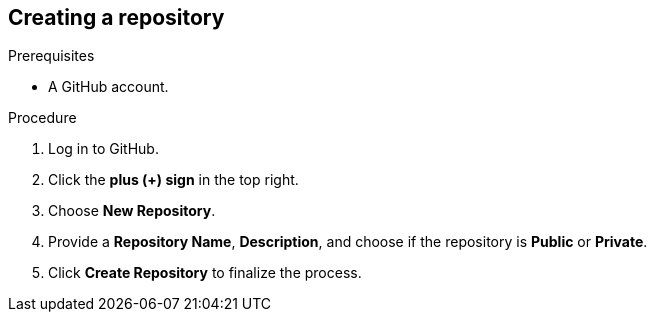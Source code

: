 [id="ccg-creating-a-repository_{context}"]
== Creating a repository

.Prerequisites

* A GitHub account.

.Procedure
. Log in to GitHub.
. Click the *plus (+) sign* in the top right.
. Choose *New Repository*.
. Provide a *Repository Name*, *Description*, and choose if the repository is *Public* or *Private*.
. Click *Create Repository* to finalize the process.

